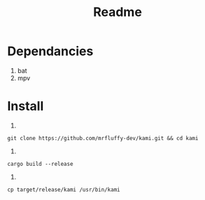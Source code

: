 #+title: Readme

* Dependancies
1. bat
2. mpv

* Install
1.
#+begin_src shell
   git clone https://github.com/mrfluffy-dev/kami.git && cd kami
#+end_src
2.
#+begin_src shell
   cargo build --release
#+end_src
3.
#+begin_src shell
   cp target/release/kami /usr/bin/kami
#+end_src
